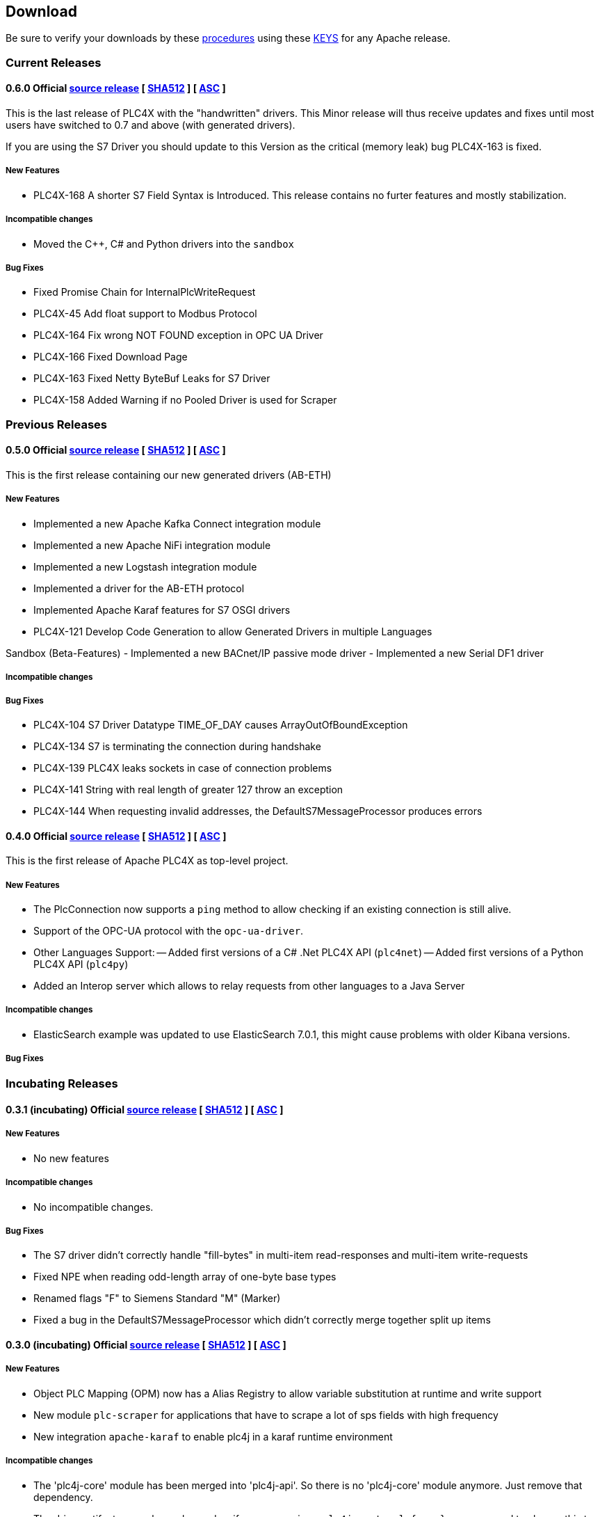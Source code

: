 //
//  Licensed to the Apache Software Foundation (ASF) under one or more
//  contributor license agreements.  See the NOTICE file distributed with
//  this work for additional information regarding copyright ownership.
//  The ASF licenses this file to You under the Apache License, Version 2.0
//  (the "License"); you may not use this file except in compliance with
//  the License.  You may obtain a copy of the License at
//
//      http://www.apache.org/licenses/LICENSE-2.0
//
//  Unless required by applicable law or agreed to in writing, software
//  distributed under the License is distributed on an "AS IS" BASIS,
//  WITHOUT WARRANTIES OR CONDITIONS OF ANY KIND, either express or implied.
//  See the License for the specific language governing permissions and
//  limitations under the License.
//

== Download

Be sure to verify your downloads by these https://www.apache.org/info/verification[procedures] using these https://www.apache.org/dist/plc4x/KEYS[KEYS] for any Apache release.

=== Current Releases

[#release-0.6.0]
==== 0.6.0 Official https://www.apache.org/dyn/closer.lua/plc4x/0.6.0/apache-plc4x-0.6.0-source-release.zip[source release] [ https://www.apache.org/dist/plc4x/0.6.0/apache-plc4x-0.6.0-source-release.zip.sha512[SHA512] ] [ https://www.apache.org/dist/plc4x/0.6.0/apache-plc4x-0.6.0-source-release.zip.asc[ASC] ]

This is the last release of PLC4X with the "handwritten" drivers.
This Minor release will thus receive updates and fixes until
most users have switched to 0.7 and above (with generated drivers).

If you are using the S7 Driver you should update to this Version
as the critical (memory leak) bug PLC4X-163 is fixed.

===== New Features

- PLC4X-168 A shorter S7 Field Syntax is Introduced.
This release contains no furter features and mostly stabilization.

===== Incompatible changes

- Moved the C++, C# and Python drivers into the `sandbox`

===== Bug Fixes

- Fixed Promise Chain for InternalPlcWriteRequest
- PLC4X-45 Add float support to Modbus Protocol
- PLC4X-164 Fix wrong NOT FOUND exception in OPC UA Driver
- PLC4X-166 Fixed Download Page
- PLC4X-163 Fixed Netty ByteBuf Leaks for S7 Driver
- PLC4X-158 Added Warning if no Pooled Driver is used for Scraper

=== Previous Releases

[#release-0.5.0]
==== 0.5.0 Official https://archive.apache.org/dist/plc4x/0.5.0/apache-plc4x-0.5.0-source-release.zip[source release] [ https://archive.apache.org/dist/plc4x/0.5.0/apache-plc4x-0.5.0-source-release.zip.sha512[SHA512] ] [ https://archive.apache.org/dist/plc4x/0.5.0/apache-plc4x-0.5.0-source-release.zip.asc[ASC] ]

This is the first release containing our new generated drivers (AB-ETH)

===== New Features

- Implemented a new Apache Kafka Connect integration module
- Implemented a new Apache NiFi integration module
- Implemented a new Logstash integration module
- Implemented a driver for the AB-ETH protocol
- Implemented Apache Karaf features for S7 OSGI drivers
- PLC4X-121	Develop Code Generation to allow Generated Drivers in multiple Languages

Sandbox (Beta-Features)
- Implemented a new BACnet/IP passive mode driver
- Implemented a new Serial DF1 driver

===== Incompatible changes

===== Bug Fixes

- PLC4X-104	S7 Driver Datatype TIME_OF_DAY causes ArrayOutOfBoundException
- PLC4X-134	S7 is terminating the connection during handshake
- PLC4X-139	PLC4X leaks sockets in case of connection problems
- PLC4X-141	String with real length of greater 127 throw an exception
- PLC4X-144	When requesting invalid addresses, the DefaultS7MessageProcessor produces errors

[#release-0.4.0]
==== 0.4.0 Official https://archive.apache.org/dist/plc4x/0.4.0/apache-plc4x-0.4.0-source-release.zip[source release] [ https://archive.apache.org/dist/plc4x/0.4.0/apache-plc4x-0.4.0-source-release.zip.sha512[SHA512] ] [ https://archive.apache.org/dist/plc4x/0.4.0/apache-plc4x-0.4.0-source-release.zip.asc[ASC] ]

This is the first release of Apache PLC4X as top-level project.

===== New Features

- The PlcConnection now supports a `ping` method to allow checking if an existing connection is still alive.
- Support of the OPC-UA protocol with the `opc-ua-driver`.
- Other Languages Support:
-- Added first versions of a C# .Net PLC4X API (`plc4net`)
-- Added first versions of a Python PLC4X API (`plc4py`)
- Added an Interop server which allows to relay requests from other languages to a Java Server

===== Incompatible changes

- ElasticSearch example was updated to use ElasticSearch 7.0.1, this might cause problems with older Kibana versions.

===== Bug Fixes

=== Incubating Releases

==== 0.3.1 (incubating) Official https://archive.apache.org/dist/incubator/plc4x/0.3.1-incubating/apache-plc4x-incubating-0.3.1-source-release.zip[source release] [ https://archive.apache.org/dist/incubator/plc4x/0.3.1-incubating/apache-plc4x-incubating-0.3.1-source-release.zip.sha512[SHA512] ] [ https://archive.apache.org/dist/incubator/plc4x/0.3.1-incubating/apache-plc4x-incubating-0.3.1-source-release.zip.asc[ASC] ]

===== New Features

- No new features

===== Incompatible changes

- No incompatible changes.

===== Bug Fixes

- The S7 driver didn't correctly handle "fill-bytes" in multi-item read-responses and multi-item write-requests
- Fixed NPE when reading odd-length array of one-byte base types
- Renamed flags "F" to Siemens Standard "M" (Marker)
- Fixed a bug in the DefaultS7MessageProcessor which didn't correctly merge together split up items

[#release-0.3.0]
==== 0.3.0 (incubating) Official https://archive.apache.org/dist/incubator/plc4x/0.3.0-incubating/apache-plc4x-incubating-0.3.0-source-release.zip[source release] [ https://archive.apache.org/dist/incubator/plc4x/0.3.0-incubating/apache-plc4x-incubating-0.3.0-source-release.zip.sha512[SHA512] ] [ https://archive.apache.org/dist/incubator/plc4x/0.3.0-incubating/apache-plc4x-incubating-0.3.0-source-release.zip.asc[ASC] ]

===== New Features

- Object PLC Mapping (OPM) now has a Alias Registry to allow
  variable substitution at runtime and write support
- New module `plc-scraper` for applications that have to
  scrape a lot of sps fields with high frequency
- New integration `apache-karaf` to enable plc4j in a karaf
  runtime environment

===== Incompatible changes

- The 'plc4j-core' module has been merged into 'plc4j-api'.
  So there is no 'plc4j-core' module anymore. Just remove that
  dependency.
- The driver artifact names have changed so if you were using
  a `plc4j-protocol-{name}` you now need to change this to
  `plc4j-driver-{name}`

===== Bug Fixes

- Fixing dependency to the wrap url-handler
- When receiving responses with more than 512 byte, the IsoOnTcp protocol doesn't work
- When the last item in a request is a DINT, the DefaultS7MessageProcessor dies
- Write operations seem to fail
- Fixed a Bug where S7 was not able to read arrays.

[#release-0.2.0]
==== 0.2.0 (incubating) Official https://archive.apache.org/dist/incubator/plc4x/0.2.0-incubating/apache-plc4x-incubating-0.2.0-source-release.zip[source release] [ https://archive.apache.org/dist/incubator/plc4x/0.2.0-incubating/apache-plc4x-incubating-0.2.0-source-release.zip.sha512[SHA512] ] [ https://archive.apache.org/dist/incubator/plc4x/0.2.0-incubating/apache-plc4x-incubating-0.2.0-source-release.zip.asc[ASC] ]

===== Changes:

* Changed API: instead of passing request object to `read({read-request})`, `write({write-request})` or `subscribe({subscribe-request})` methods now the `execute()` method is called on the request itself
* New Connection Pool component
* New OPM (Object PLC Mapping) component (JPA for PLCs)
* Bug fixes

[#release-0.1.0]
==== 0.1.0 (incubating) Official https://archive.apache.org/dist/incubator/plc4x/0.1.0-incubating/apache-plc4x-incubating-0.1.0-source-release.zip[source release] [ https://archive.apache.org/dist/incubator/plc4x/0.1.0-incubating/apache-plc4x-incubating-0.1.0-source-release.zip.sha512[SHA512] ] [ https://archive.apache.org/dist/incubator/plc4x/0.1.0-incubating/apache-plc4x-incubating-0.1.0-source-release.zip.asc[ASC] ]
